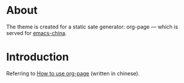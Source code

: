 
* About
The theme is created for a static sate generator: org-page --- which is served for [[http://emacs-china.github.io][emacs-china]].

* Introduction
Referring to [[http://kuangdash.github.io/tags/org-page/][How to use org-page]] (written in chinese).
